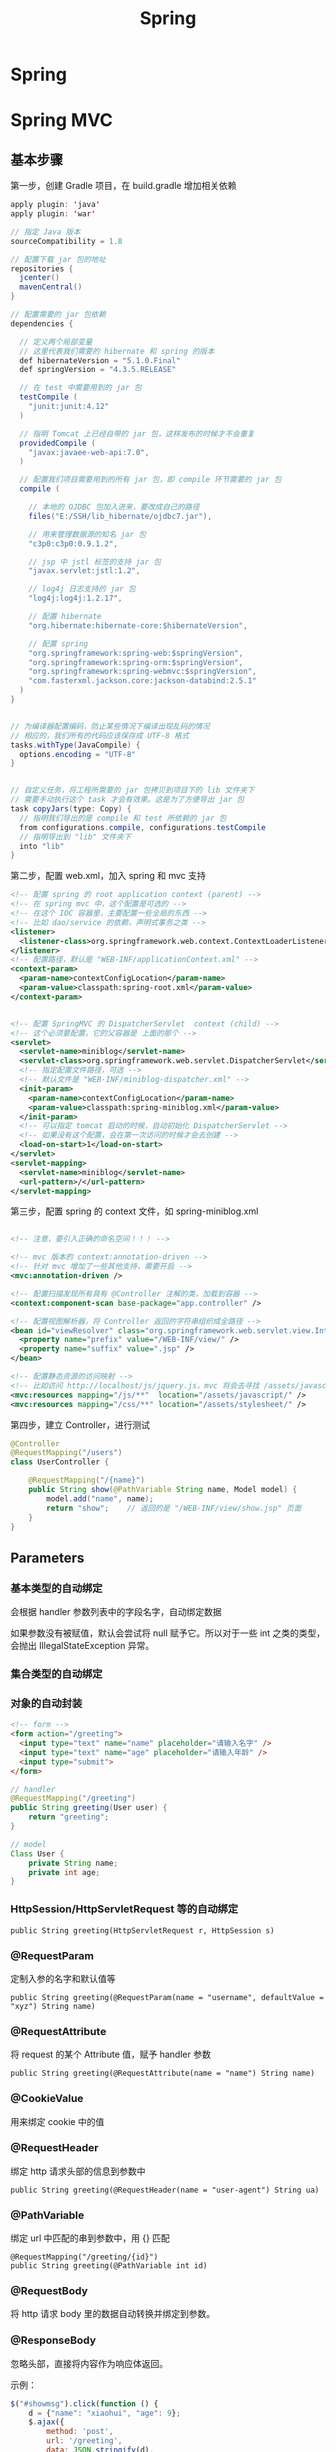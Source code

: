 #+TITLE: Spring

* Spring

* Spring MVC
** 基本步骤

第一步，创建 Gradle 项目，在 build.gradle 增加相关依赖
#+BEGIN_SRC java
  apply plugin: 'java'
  apply plugin: 'war'

  // 指定 Java 版本
  sourceCompatibility = 1.8

  // 配置下载 jar 包的地址
  repositories {
    jcenter()
    mavenCentral()
  }

  // 配置需要的 jar 包依赖
  dependencies {

    // 定义两个局部变量
    // 这里代表我们需要的 hibernate 和 spring 的版本
    def hibernateVersion = "5.1.0.Final"
    def springVersion = "4.3.5.RELEASE"

    // 在 test 中需要用到的 jar 包
    testCompile (
      "junit:junit:4.12"
    )

    // 指明 Tomcat 上已经自带的 jar 包，这样发布的时候才不会重复
    providedCompile (
      "javax:javaee-web-api:7.0",
    )

    // 配置我们项目需要用到的所有 jar 包，即 compile 环节需要的 jar 包
    compile (

      // 本地的 OJDBC 包加入进来，要改成自己的路径
      files("E:/SSH/lib_hibernate/ojdbc7.jar"),

      // 用来管理数据源的知名 jar 包
      "c3p0:c3p0:0.9.1.2",

      // jsp 中 jstl 标签的支持 jar 包
      "javax.servlet:jstl:1.2",

      // log4j 日志支持的 jar 包
      "log4j:log4j:1.2.17",

      // 配置 hibernate
      "org.hibernate:hibernate-core:$hibernateVersion",

      // 配置 spring
      "org.springframework:spring-web:$springVersion",
      "org.springframework:spring-orm:$springVersion",
      "org.springframework:spring-webmvc:$springVersion",
      "com.fasterxml.jackson.core:jackson-databind:2.5.1"
    )
  }


  // 为编译器配置编码，防止某些情况下编译出现乱码的情况
  // 相应的，我们所有的代码应该保存成 UTF-8 格式
  tasks.withType(JavaCompile) {
    options.encoding = "UTF-8"
  }


  // 自定义任务，将工程所需要的 jar 包拷贝到项目下的 lib 文件夹下
  // 需要手动执行这个 task 才会有效果。这是为了方便导出 jar 包
  task copyJars(type: Copy) {
    // 指明我们导出的是 compile 和 test 所依赖的 jar 包
    from configurations.compile, configurations.testCompile
    // 指明导出到 "lib" 文件夹下
    into "lib"
  }
#+END_SRC

第二步，配置 web.xml，加入 spring 和 mvc 支持
#+BEGIN_SRC xml
  <!-- 配置 spring 的 root application context (parent) -->
  <!-- 在 spring mvc 中，这个配置是可选的 -->
  <!-- 在这个 IOC 容器里，主要配置一些全局的东西 -->
  <!-- 比如 dao/service 的依赖，声明式事务之类 -->
  <listener>
    <listener-class>org.springframework.web.context.ContextLoaderListener</listener-class>
  </listener>
  <!-- 配置路径，默认是 "WEB-INF/applicationContext.xml" -->
  <context-param>
    <param-name>contextConfigLocation</param-name>
    <param-value>classpath:spring-root.xml</param-value>
  </context-param>


  <!-- 配置 SpringMVC 的 DispatcherServlet  context (child) -->
  <!-- 这个必须要配置，它的父容器是 上面的那个 -->
  <servlet>
    <servlet-name>miniblog</servlet-name>
    <servlet-class>org.springframework.web.servlet.DispatcherServlet</servlet-class>
    <!-- 指定配置文件路径，可选 -->
    <!-- 默认文件是 "WEB-INF/miniblog-dispatcher.xml" -->
    <init-param>
      <param-name>contextConfigLocation</param-name>
      <param-value>classpath:spring-miniblog.xml</param-value>
    </init-param>
    <!-- 可以指定 tomcat 启动的时候，自动初始化 DispatcherServlet -->
    <!-- 如果没有这个配置，会在第一次访问的时候才会去创建 -->
    <load-on-start>1</load-on-start>
  </servlet>
  <servlet-mapping>
    <servlet-name>miniblog</servlet-name>
    <url-pattern>/</url-pattern>
  </servlet-mapping>

#+END_SRC

第三步，配置 spring 的 context 文件，如 spring-miniblog.xml
#+BEGIN_SRC xml

  <!-- 注意，要引入正确的命名空间！！！ -->

  <!-- mvc 版本的 context:annotation-driven -->
  <!-- 针对 mvc 增加了一些其他支持，需要开启 -->
  <mvc:annotation-driven />

  <!-- 配置扫描发现所有具有 @Controller 注解的类，加载到容器 -->
  <context:component-scan base-package="app.controller" />

  <!-- 配置视图解析器，将 Controller 返回的字符串组织成全路径 -->
  <bean id="viewResolver" class="org.springframework.web.servlet.view.InternalResourceViewResolver">
    <property name="prefix" value="/WEB-INF/view/" />
    <property name="suffix" value=".jsp" />
  </bean>

  <!-- 配置静态资源的访问映射 -->
  <!-- 比如访问 http://localhost/js/jquery.js，mvc 将会去寻找 /assets/javascript/jquery.js -->
  <mvc:resources mapping="/js/**"  location="/assets/javascript/" />
  <mvc:resources mapping="/css/**" location="/assets/stylesheet/" />

#+END_SRC

第四步，建立 Controller，进行测试
#+BEGIN_SRC java
  @Controller
  @RequestMapping("/users")
  class UserController {

      @RequestMapping("/{name}")
      public String show(@PathVariable String name, Model model) {
          model.add("name", name);
          return "show";    // 返回的是 "/WEB-INF/view/show.jsp" 页面
      }
  }
#+END_SRC

** Parameters
*** 基本类型的自动绑定
会根据 handler 参数列表中的字段名字，自动绑定数据

如果参数没有被赋值，默认会尝试将 null 赋予它。所以对于一些 int 之类的类型，会抛出 IllegalStateException 异常。

*** 集合类型的自动绑定
*** 对象的自动封装
#+BEGIN_SRC html
  <!-- form -->
  <form action="/greeting">
    <input type="text" name="name" placeholder="请输入名字" />
    <input type="text" name="age" placeholder="请输入年龄" />
    <input type="submit">
  </form>
#+END_SRC

#+BEGIN_SRC java
  // handler
  @RequestMapping("/greeting")
  public String greeting(User user) {
      return "greeting";
  }

  // model
  Class User {
      private String name;
      private int age;
  }
#+END_SRC

*** HttpSession/HttpServletRequest 等的自动绑定
: public String greeting(HttpServletRequest r, HttpSession s)

*** @RequestParam
定制入参的名字和默认值等
: public String greeting(@RequestParam(name = "username", defaultValue = "xyz") String name)

*** @RequestAttribute
将 request 的某个 Attribute 值，赋予 handler 参数
: public String greeting(@RequestAttribute(name = "name") String name)

*** @CookieValue
用来绑定 cookie 中的值

*** @RequestHeader
绑定 http 请求头部的信息到参数中
: public String greeting(@RequestHeader(name = "user-agent") String ua)

*** @PathVariable
绑定 url 中匹配的串到参数中，用 {} 匹配
: @RequestMapping("/greeting/{id}")
: public String greeting(@PathVariable int id)

*** @RequestBody
将 http 请求 body 里的数据自动转换并绑定到参数。

*** @ResponseBody
忽略头部，直接将内容作为响应体返回。

示例：

#+BEGIN_SRC js
  $("#showmsg").click(function () {
      d = {"name": "xiaohui", "age": 9};
      $.ajax({
          method: 'post',
          url: '/greeting',
          data: JSON.stringify(d),
          contentType: 'application/json',
          success: function (o) {
              console.log(o);  // 得到的是 json 对象
              alert(eee.age);
              alert(eee.name);
          }
      });
  });
#+END_SRC

UserController:
#+BEGIN_SRC java
  @RequestMapping("/greeting")
  @ResponseBody
  public User greeting(@RequestBody User user) {
      System.out.println("又过了一个新年！");
      int age = user.getAge();
      user.setAge(age + 1);
      return user;
  }
#+END_SRC

*** Model/View/ModelAndView

** Handler 返回值
- String
- View
- ModelAndView
- void
- JSON

** Validation(表单验证)
三种方法：
*** 最基本的校验
几个重要的概念
- 一个接口 Errors/BindingResult，用来保存绑定错误信息。
- 两个方法 errors.reject() / errors.rejectValue()，用来注册全局/字段级别的错误信息
- 一个标签 <form:errors path="*" />

例子，首先，在页面上：
#+BEGIN_SRC html
  <form:form action="/users/create" modelAttribute="user">
    <ul class="errorTip">
      <form:errors path="*" cssClass="error" element="li" />
    </ul>
    <div>
      <form:input path="name" />
      <form:errors path="name" cssClass="error" element="div" />
    </div>
    <div>
      <form:input type="number" path="age" />
      <form:errors path="age" cssClass="error" element="p" />
    </div>
    <input type="submit" value="注册" />
  </form:form>
#+END_SRC

然后，可以在 Controller 中的 handler 里进行校验，添加错误信息
#+BEGIN_SRC java
  @Controller
  @RequestMapping("/users")
  class UserController {

      @RequestMapping("/create")
      public String create(User user, Errors errors) {

          // 校验名字
          if(user.getName() == null || empty(user.getName())) {
              errors.rejectValue("name", null, "名字不能为空");
          }

          // 校验年龄
          if(user.getAge() < 18) {
              errors.rejectValue("age", null, "年龄太小了，18R");
          }

          // 全局检验的例子
          if(user.getName().equals("admin")) {
              errors.reject(null, "你是谁？");
          }


          // 如果有校验错误，返回相应错误页面
          if(errors.hasErrors())
              return "regist";

          // 如果没有错误，返回的页面
          return "greeting";
      }
  }
#+END_SRC

这样，就可以了。这种方法是基于 handler 的，优点是定义方便，缺点是不便于复用。

*** 自定义验证器

首先，自定义我们的验证器，只需要实现 Validator 接口即可。
#+BEGIN_SRC java
  public class UserValidator implements Validator {

      // 要来校验验证的类
      @Override
      public boolean supports(Class<?> clazz) {
          return clazz.equals(User.class);
      }

      // 写我们的校验逻辑，把相关错误注册到 errors 里面
      @Override
      public void validate(Object target, Errors errors) {
          User user = (User) target;
          if(user.getName() == null || user.getName().length() < 3) {
              errors.rejectValue("name", null, "名字不能为空，而且必须要大于 3 位");
          }

          if(user.getAge() < 18 ) {
              errors.rejectValue("age", null, "年龄必须要大于 18 岁哦");
          }
      }
  }
#+END_SRC

其次，需要注册我们的验证器。

可以注册到当前的 Controller 里面，
#+BEGIN_SRC java
  // 放到 Controller 里面，这样会在 handler 执行之前被执行
  @InitBinder
  protected void init (DataBinder binder) {
      binder.setValidator(new UserValidator());
  }
#+END_SRC

也可以在 spring-mvc.xml 配置里注册成全局的验证器。
#+BEGIN_SRC xml
  <mvc:annotation-driven validator="userValidator" />
  <bean name="userValidator" class="fish.miniblog.validator.UserValidator" />
#+END_SRC

最后，就可以在所需要验证的参数前面加上 @Validated 注解，来实现参数的自动校验了。

*** JSR-303 风格校验
JSR-303 是 java 官方推出的一套 Validation 接口。hibernate 给出了一个完整实现。

首先，如果想使用 JSR-303 的校验风格，需要引入相应的包：
: complie "org.hibernate:hibernate-validator:5.4.0.Final"

其次，添加我们的验证逻辑。需要在我们的 model bean 上添加相关注解：
#+BEGIN_SRC java
  public class User {
      @NotNull
      @Size(min = 3, max = 10)
      private String name;

      @Range(min = 10, max = 100)
      private int age;
  }
#+END_SRC

再次，要保证在我们的 spring-mvc.xml 中存在:
: <mvc:annotation-driven />

最后，使用，只要在 Controller 的相关字段上添加 @Valid 注解即可。
#+BEGIN_SRC java
  public String create(@Valid User user, Errors errors) {
      // 其他的使用跟上面是一致的.
  }
#+END_SRC


** ExceptionHandler(异常处理)
** Interceptor(拦截器)
** Convertor(自定义类型转换)
** REStful 风格

